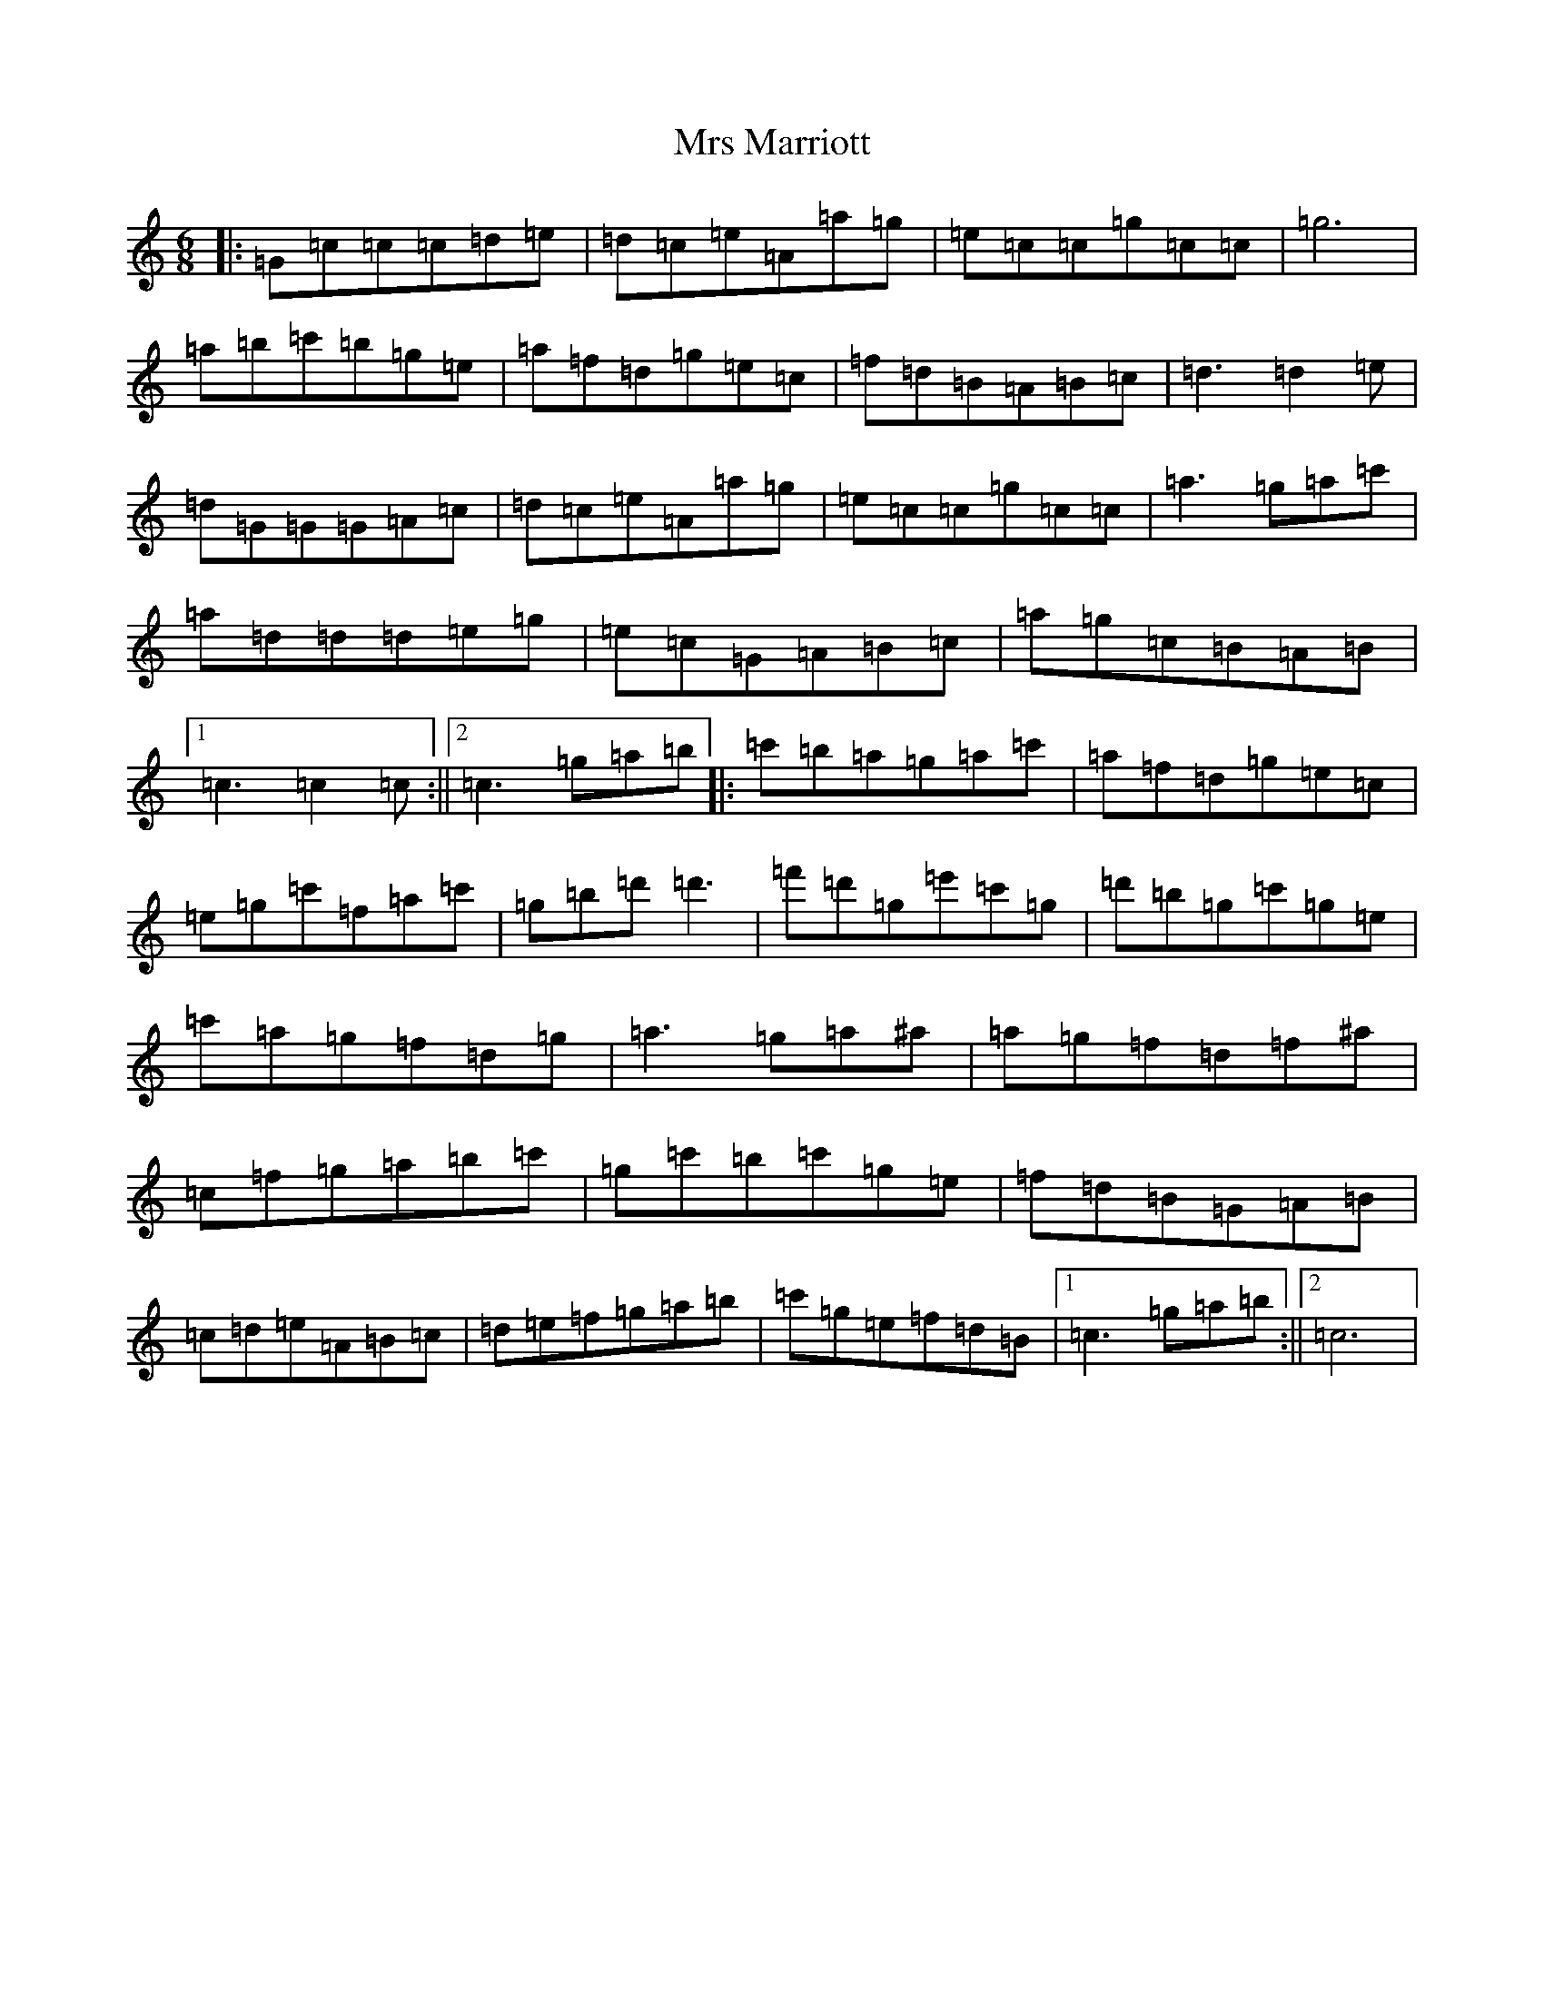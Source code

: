 X: 14873
T: Mrs Marriott
S: https://thesession.org/tunes/8379#setting8379
Z: A Major
R: jig
M: 6/8
L: 1/8
K: C Major
|:=G=c=c=c=d=e|=d=c=e=A=a=g|=e=c=c=g=c=c|=g6|=a=b=c'=b=g=e|=a=f=d=g=e=c|=f=d=B=A=B=c|=d3=d2=e|=d=G=G=G=A=c|=d=c=e=A=a=g|=e=c=c=g=c=c|=a3=g=a=c'|=a=d=d=d=e=g|=e=c=G=A=B=c|=a=g=c=B=A=B|1=c3=c2=c:||2=c3=g=a=b|:=c'=b=a=g=a=c'|=a=f=d=g=e=c|=e=g=c'=f=a=c'|=g=b=d'=d'3|=f'=d'=g=e'=c'=g|=d'=b=g=c'=g=e|=c'=a=g=f=d=g|=a3=g=a^a|=a=g=f=d=f^a|=c=f=g=a=b=c'|=g=c'=b=c'=g=e|=f=d=B=G=A=B|=c=d=e=A=B=c|=d=e=f=g=a=b|=c'=g=e=f=d=B|1=c3=g=a=b:||2=c6|